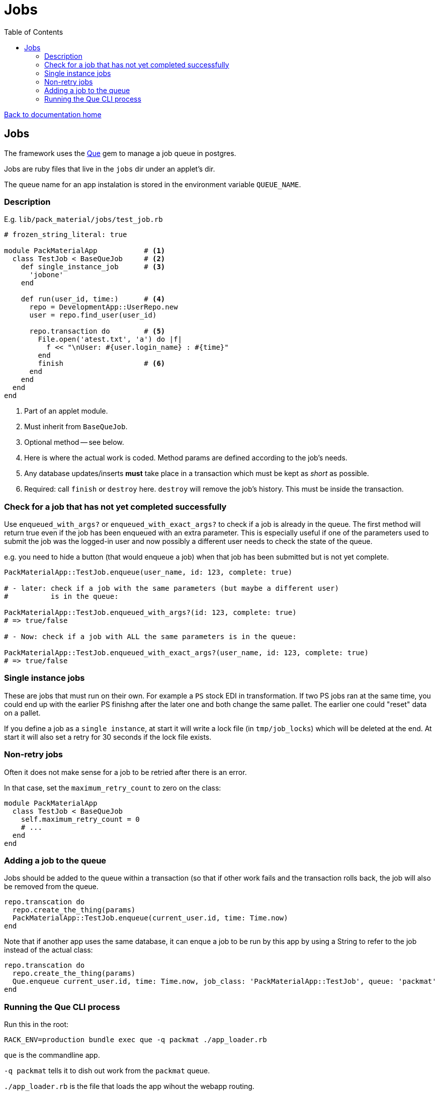 = Jobs
:toc:

link:/developer_documentation/start.adoc[Back to documentation home]

== Jobs

The framework uses the link:https://github.com/chanks/que[Que] gem to manage a job queue in postgres.

Jobs are ruby files that live in the `jobs` dir under an applet's dir.

The queue name for an app instalation is stored in the environment variable `QUEUE_NAME`.

=== Description

E.g. `lib/pack_material/jobs/test_job.rb`
[source,ruby]
----
# frozen_string_literal: true

module PackMaterialApp           # <1>
  class TestJob < BaseQueJob     # <2>
    def single_instance_job      # <3>
      'jobone'
    end

    def run(user_id, time:)      # <4>
      repo = DevelopmentApp::UserRepo.new
      user = repo.find_user(user_id)

      repo.transaction do        # <5>
        File.open('atest.txt', 'a') do |f|
          f << "\nUser: #{user.login_name} : #{time}"
        end
        finish                   # <6>
      end
    end
  end
end
----
<1> Part of an applet module.
<2> Must inherit from `BaseQueJob`.
<3> Optional method -- see below.
<4> Here is where the actual work is coded. Method params are defined according to the job's needs.
<5> Any database updates/inserts **must** take place in a transaction which must be kept as _short_ as possible.
<6> Required: call `finish` or `destroy` here. `destroy` will remove the job's history. This must be inside the transaction.

=== Check for a job that has not yet completed successfully

Use  `enqueued_with_args?` or `enqueued_with_exact_args?` to check if a job is already in the queue.
The first method will return true even if the job has been enqueued with an extra parameter. This is especially useful if one of the parameters used to submit the job was the logged-in user and now possibly a different user needs to check the state of the queue.

e.g. you need to hide a button (that would enqueue a job) when that job has been submitted but is not yet complete.

[source,ruby]
----
PackMaterialApp::TestJob.enqueue(user_name, id: 123, complete: true)

# - later: check if a job with the same parameters (but maybe a different user)
#          is in the queue:

PackMaterialApp::TestJob.enqueued_with_args?(id: 123, complete: true)
# => true/false

# - Now: check if a job with ALL the same parameters is in the queue:

PackMaterialApp::TestJob.enqueued_with_exact_args?(user_name, id: 123, complete: true)
# => true/false
----

=== Single instance jobs

These are jobs that must run on their own. For example a `PS` stock EDI in transformation. If two PS jobs ran at the same time, you could end up with the earlier PS finishng after the later one and both change the same pallet. The earlier one could "reset" data on a pallet.

If you define a job as a `single instance`, at start it will write a lock file (in `tmp/job_locks`) which will be deleted at the end.
At start it will also set a retry for 30 seconds if the lock file exists.

=== Non-retry jobs

Often it does not make sense for a job to be retried after there is an error.

In that case, set the `maximum_retry_count` to zero on the class:
[source,ruby]
----
module PackMaterialApp
  class TestJob < BaseQueJob
    self.maximum_retry_count = 0
    # ...
  end
end
----

=== Adding a job to the queue

Jobs should be added to the queue within a transaction (so that if other work fails and the transaction rolls back, the job will also be removed from the queue.
[source,ruby]
----
repo.transcation do
  repo.create_the_thing(params)
  PackMaterialApp::TestJob.enqueue(current_user.id, time: Time.now)
end
----

Note that if another app uses the same database, it can enque a job to be run by this app by using a String to refer to the job instead of the actual class:
[source,ruby]
----
repo.transcation do
  repo.create_the_thing(params)
  Que.enqueue current_user.id, time: Time.now, job_class: 'PackMaterialApp::TestJob', queue: 'packmat'
end
----

=== Running the Que CLI process

Run this in the root:
[source,bash]
----
RACK_ENV=production bundle exec que -q packmat ./app_loader.rb
----
`que` is the commandline app.

`-q packmat` tells it to dish out work from the `packmat` queue.

`./app_loader.rb` is the file that loads the app wihout the webapp routing.

Run `bundle exec que -h` to see what other options are available.

